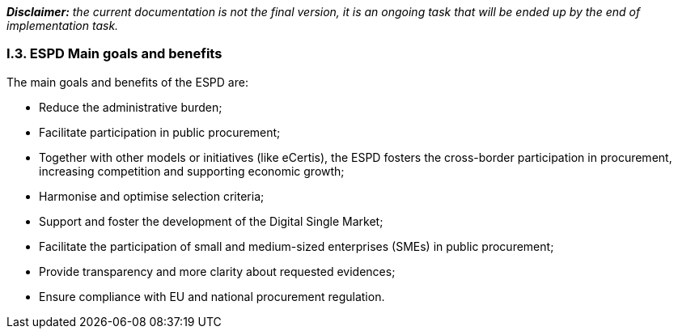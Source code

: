 [.text-left]
*_Disclaimer:_* _the current documentation is not the final version, it is an ongoing task that will be ended up by the end of implementation task._ 
[.text-center]
=== I.3. ESPD Main goals and benefits
[.text-left]
The main goals and benefits of the ESPD are: 
[.text-left]
•	Reduce the administrative burden;
•	Facilitate participation in public procurement;
•	Together with other models or initiatives (like eCertis), the ESPD fosters the cross-border participation in procurement, increasing competition and supporting economic growth; 
•	Harmonise and optimise selection criteria;
•	Support and foster the development of the Digital Single Market;
•	Facilitate the participation of small and medium-sized enterprises (SMEs) in public procurement;
•	Provide transparency and more clarity about requested evidences; 
•	Ensure compliance with EU and national procurement regulation.
